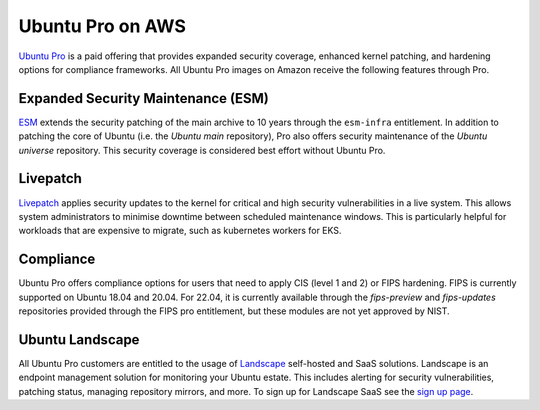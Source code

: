 Ubuntu Pro on AWS
-----------------
`Ubuntu Pro`_ is a paid offering that 
provides expanded security coverage, enhanced kernel patching, and 
hardening options for compliance frameworks. All Ubuntu Pro images on 
Amazon receive the following features through Pro.

Expanded Security Maintenance (ESM)
~~~~~~~~~~~~~~~~~~~~~~~~~~~~~~~~~~~
`ESM`_ extends the security patching of
the main archive to 10 years through the ``esm-infra`` entitlement. In addition
to patching the core of Ubuntu (i.e. the `Ubuntu main` repository), Pro also offers security maintenance of the 
`Ubuntu universe` repository. This security coverage is considered best effort
without Ubuntu Pro.

Livepatch
~~~~~~~~~
`Livepatch`_ applies security updates
to the kernel for critical and high security vulnerabilities in a live system.
This allows system administrators to minimise downtime between
scheduled maintenance windows. This is particularly helpful for workloads
that are expensive to migrate, such as kubernetes workers for EKS.

Compliance
~~~~~~~~~~
Ubuntu Pro offers compliance options for users that need to apply 
CIS (level 1 and 2) or FIPS hardening. FIPS is currently supported
on Ubuntu 18.04 and 20.04. For 22.04, it is currently available through the
`fips-preview` and `fips-updates` repositories provided through the 
FIPS pro entitlement, but these modules are not yet approved by NIST.

Ubuntu Landscape
~~~~~~~~~~~~~~~~
All Ubuntu Pro customers are entitled to the usage of 
`Landscape`_ self-hosted and SaaS solutions.
Landscape is an endpoint management solution for monitoring your Ubuntu
estate. This includes alerting for security vulnerabilities, patching status,
managing repository mirrors, and more. To sign up for Landscape SaaS see
the `sign up page`_.

.. _`Ubuntu Pro`: https://ubuntu.com/aws/pro
.. _`ESM`: https://ubuntu.com/security/esm
.. _`Livepatch`: https://ubuntu.com/security/livepatch
.. _`Landscape`: https://ubuntu.com/landscape
.. _`sign up page`: https://landscape.canonical.com/signup